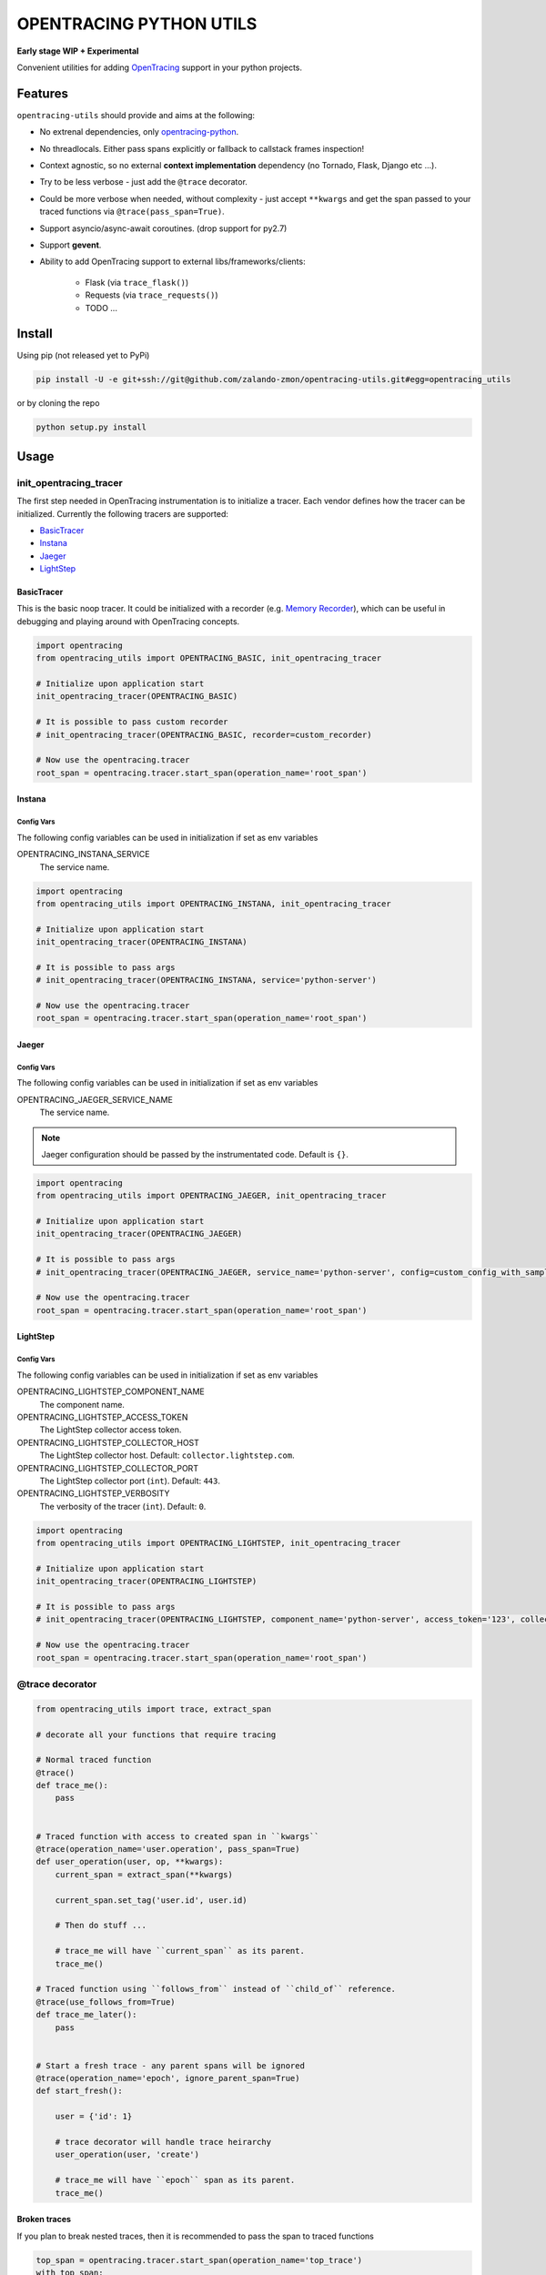 ========================
OPENTRACING PYTHON UTILS
========================

**Early stage WIP + Experimental**


.. image:: https://api.travis-ci.org/zalando-zmon/opentracing-utils.svg?branch=master
  :target: https://travis-ci.org/zalando-zmon/opentracing-utils
  :alt: Build status

.. image:: https://codecov.io/gh/zalando-zmon/opentracing-utils/branch/master/graph/badge.svg
  :target: https://codecov.io/gh/zalando-zmon/opentracing-utils
  :alt: Code coverage

.. image:: https://img.shields.io/badge/OpenTracing-enabled-blue.svg
   :target: http://opentracing.io
   :alt: OpenTracing enabled

Convenient utilities for adding `OpenTracing <http://opentracing.io>`_ support in your python projects.

Features
========

``opentracing-utils`` should provide and aims at the following:

* No extrenal dependencies, only `opentracing-python <https://github.com/opentracing/opentracing-python>`_.
* No threadlocals. Either pass spans explicitly or fallback to callstack frames inspection!
* Context agnostic, so no external **context implementation** dependency (no Tornado, Flask, Django etc ...).
* Try to be less verbose - just add the ``@trace`` decorator.
* Could be more verbose when needed, without complexity - just accept ``**kwargs`` and get the span passed to your traced functions via ``@trace(pass_span=True)``.
* Support asyncio/async-await coroutines. (drop support for py2.7)
* Support **gevent**.
* Ability to add OpenTracing support to external libs/frameworks/clients:

    * Flask (via ``trace_flask()``)
    * Requests (via ``trace_requests()``)
    * TODO ...

Install
=======

Using pip (not released yet to PyPi)

.. code-block:: bash

    pip install -U -e git+ssh://git@github.com/zalando-zmon/opentracing-utils.git#egg=opentracing_utils


or by cloning the repo

.. code-block:: bash

    python setup.py install


Usage
=====

init_opentracing_tracer
-----------------------

The first step needed in OpenTracing instrumentation is to initialize a tracer. Each vendor defines how the tracer can be initialized. Currently the following tracers are supported:

* `BasicTracer <https://github.com/opentracing/basictracer-python>`_
* `Instana <https://github.com/instana/python-sensor>`_
* `Jaeger <https://github.com/jaegertracing/jaeger-client-python/>`_
* `LightStep <https://github.com/lightstep/lightstep-tracer-python>`_

BasicTracer
^^^^^^^^^^^

This is the basic noop tracer. It could be initialized with a recorder (e.g. `Memory Recorder <https://github.com/opentracing/basictracer-python/blob/master/basictracer/recorder.py#L21>`_), which can be useful in debugging and playing around with OpenTracing concepts.

.. code-block:: python

    import opentracing
    from opentracing_utils import OPENTRACING_BASIC, init_opentracing_tracer

    # Initialize upon application start
    init_opentracing_tracer(OPENTRACING_BASIC)

    # It is possible to pass custom recorder
    # init_opentracing_tracer(OPENTRACING_BASIC, recorder=custom_recorder)

    # Now use the opentracing.tracer
    root_span = opentracing.tracer.start_span(operation_name='root_span')

Instana
^^^^^^^

Config Vars
~~~~~~~~~~~

The following config variables can be used in initialization if set as env variables

OPENTRACING_INSTANA_SERVICE
  The service name.

.. code-block:: python

    import opentracing
    from opentracing_utils import OPENTRACING_INSTANA, init_opentracing_tracer

    # Initialize upon application start
    init_opentracing_tracer(OPENTRACING_INSTANA)

    # It is possible to pass args
    # init_opentracing_tracer(OPENTRACING_INSTANA, service='python-server')

    # Now use the opentracing.tracer
    root_span = opentracing.tracer.start_span(operation_name='root_span')

Jaeger
^^^^^^

Config Vars
~~~~~~~~~~~

The following config variables can be used in initialization if set as env variables

OPENTRACING_JAEGER_SERVICE_NAME
  The service name.

.. note::

    Jaeger configuration should be passed by the instrumentated code. Default is ``{}``.


.. code-block:: python

    import opentracing
    from opentracing_utils import OPENTRACING_JAEGER, init_opentracing_tracer

    # Initialize upon application start
    init_opentracing_tracer(OPENTRACING_JAEGER)

    # It is possible to pass args
    # init_opentracing_tracer(OPENTRACING_JAEGER, service_name='python-server', config=custom_config_with_sampling)

    # Now use the opentracing.tracer
    root_span = opentracing.tracer.start_span(operation_name='root_span')


LightStep
^^^^^^^^^

Config Vars
~~~~~~~~~~~

The following config variables can be used in initialization if set as env variables

OPENTRACING_LIGHTSTEP_COMPONENT_NAME
  The component name.

OPENTRACING_LIGHTSTEP_ACCESS_TOKEN
  The LightStep collector access token.

OPENTRACING_LIGHTSTEP_COLLECTOR_HOST
  The LightStep collector host. Default: ``collector.lightstep.com``.

OPENTRACING_LIGHTSTEP_COLLECTOR_PORT
  The LightStep collector port (``int``). Default: ``443``.

OPENTRACING_LIGHTSTEP_VERBOSITY
  The verbosity of the tracer (``int``). Default: ``0``.

.. code-block:: python

    import opentracing
    from opentracing_utils import OPENTRACING_LIGHTSTEP, init_opentracing_tracer

    # Initialize upon application start
    init_opentracing_tracer(OPENTRACING_LIGHTSTEP)

    # It is possible to pass args
    # init_opentracing_tracer(OPENTRACING_LIGHTSTEP, component_name='python-server', access_token='123', collector_host='production-collector.com')

    # Now use the opentracing.tracer
    root_span = opentracing.tracer.start_span(operation_name='root_span')


@trace decorator
----------------

.. code-block:: python

    from opentracing_utils import trace, extract_span

    # decorate all your functions that require tracing

    # Normal traced function
    @trace()
    def trace_me():
        pass


    # Traced function with access to created span in ``kwargs``
    @trace(operation_name='user.operation', pass_span=True)
    def user_operation(user, op, **kwargs):
        current_span = extract_span(**kwargs)

        current_span.set_tag('user.id', user.id)

        # Then do stuff ...

        # trace_me will have ``current_span`` as its parent.
        trace_me()

    # Traced function using ``follows_from`` instead of ``child_of`` reference.
    @trace(use_follows_from=True)
    def trace_me_later():
        pass


    # Start a fresh trace - any parent spans will be ignored
    @trace(operation_name='epoch', ignore_parent_span=True)
    def start_fresh():

        user = {'id': 1}

        # trace decorator will handle trace heirarchy
        user_operation(user, 'create')

        # trace_me will have ``epoch`` span as its parent.
        trace_me()


Broken traces
^^^^^^^^^^^^^

If you plan to break nested traces, then it is recommended to pass the span to traced functions

.. code-block:: python

    top_span = opentracing.tracer.start_span(operation_name='top_trace')
    with top_span:

        # This one gets ``top_span`` as parent span
        call_traced()

        # Here, we break the trace, since we create a new span with no parents
        broken_span = opentracing.tracer.start_span(operation_name='broken_trace')
        with broken_span:
            # This one gets ``broken_span`` as parent span (not consistent in 2.7 and 3.5)
            call_traced()

            # pass span as safer/guaranteed trace here
            call_traced(span=broken_span)

        # ISSUE: Due to stack call inspection, next call will get ``broken_span`` instead of ``top_span``, which is wrong!!
        call_traced()

        # To get the ``top_span`` as parent span, then pass it to the traced call
        call_traced(span=top_span)


Multiple traces
^^^^^^^^^^^^^^^

If you plan to use multiple traces then it is better to always pass the span as it is safer/guaranteed.

.. code-block:: python

    first_span = opentracing.tracer.start_span(operation_name='first_trace')
    with first_span:

        # This one gets ``first_span`` as parent span
        call_traced()

    second_span = opentracing.tracer.start_span(operation_name='second_trace')
    with second_span:

        # ISSUE: This one **could** get ``first_span`` as parent span (not consistent among Python versions)
        call_traced()

        # It is better to pass ``second_span`` explicitly
        call_traced(span=second_span)


External libraries and clients
------------------------------

Flask
^^^^^

For tracing `Flask <http://flask.pocoo.org>`_ applications. This utility function adds a middleware that handles all incoming requests to the Flask application.

.. code-block:: python

    # trace_requests should be called as early as possible, before importing requests
    from opentracing_utils import trace_flask, extract_span_from_flask_request
    from flask import Flask

    app = Flask(__name__)

    trace_flask(app)

    # You can add default_tags or optionally treat 4xx responses as not an error (i.e no error tag in span)
    # trace_flask(app, default_tags={'always-there': True}, error_on_4xx=False)

    # Extract current span from request context
    def internal_function():
        current_span = extract_span_from_flask_request()

        current_span.set_tag('internal', True)


Requests
^^^^^^^^

For tracing `requests <https://github.com/requests/requests>`_ client library for all outgoing requests.

.. code-block:: python

    # trace_requests should be called as early as possible, before importing requests
    from opentracing_utils import trace_requests
    trace_requests()  # noqa

    # In case you want to include default span tags to be sent with every outgoing request.
    # trace_requests(default_tags={'account_id': '123'}, set_error_tag=False)

    import requests

    def main():

        span = opentracing.tracer.start_span(operation_name='main')
        with span:
            # Following call will be traced as a ``child span`` and propagated via HTTP headers.
            requests.get('https://example.org')

License
=======

The MIT License (MIT)

Copyright (c) 2017 Zalando SE, https://tech.zalando.com

Permission is hereby granted, free of charge, to any person obtaining a copy
of this software and associated documentation files (the "Software"), to deal
in the Software without restriction, including without limitation the rights
to use, copy, modify, merge, publish, distribute, sublicense, and/or sell
copies of the Software, and to permit persons to whom the Software is
furnished to do so, subject to the following conditions:

The above copyright notice and this permission notice shall be included in all
copies or substantial portions of the Software.

THE SOFTWARE IS PROVIDED "AS IS", WITHOUT WARRANTY OF ANY KIND, EXPRESS OR
IMPLIED, INCLUDING BUT NOT LIMITED TO THE WARRANTIES OF MERCHANTABILITY,
FITNESS FOR A PARTICULAR PURPOSE AND NONINFRINGEMENT. IN NO EVENT SHALL THE
AUTHORS OR COPYRIGHT HOLDERS BE LIABLE FOR ANY CLAIM, DAMAGES OR OTHER
LIABILITY, WHETHER IN AN ACTION OF CONTRACT, TORT OR OTHERWISE, ARISING FROM,
OUT OF OR IN CONNECTION WITH THE SOFTWARE OR THE USE OR OTHER DEALINGS IN THE
SOFTWARE.
